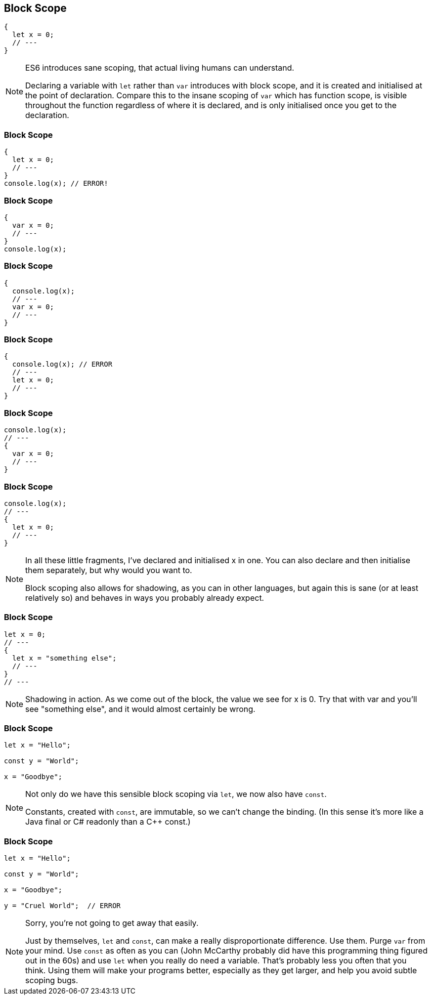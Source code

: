 == Block Scope

----
{
  let x = 0;
  // ---
}
----

[NOTE.speaker]
--
ES6 introduces sane scoping, that actual living humans can understand.

Declaring a variable with `let` rather than `var` introduces with block scope, and it is created and initialised at the point of declaration.  Compare this to the insane scoping of `var` which has function scope, is visible throughout the function regardless of where it is declared, and is only initialised once you get to the declaration.
--

[data-transition="none"]
=== Block Scope

----
{
  let x = 0;
  // ---
}
console.log(x); // ERROR!
----

[data-transition="none"]
=== Block Scope

----
{
  var x = 0;
  // ---
}
console.log(x);
----

[data-transition="none"]
=== Block Scope

----
{
  console.log(x);
  // ---
  var x = 0;
  // ---
}
----

[data-transition="none"]
=== Block Scope

----
{
  console.log(x); // ERROR
  // ---
  let x = 0;
  // ---
}
----

[data-transition="none"]
=== Block Scope

----
console.log(x);
// ---
{
  var x = 0;
  // ---
}
----

[data-transition="none"]
=== Block Scope

----
console.log(x);
// ---
{
  let x = 0;
  // ---
}
----

[NOTE.speaker]
--
In all these little fragments, I've declared and initialised x in one.  You can also declare and then initialise them separately, but why would you want to.

Block scoping also allows for shadowing, as you can in other languages, but again this is sane (or at least relatively so) and behaves in ways you probably already expect.
--

[data-transition="none"]
=== Block Scope

----
let x = 0;
// ---
{
  let x = "something else";
  // ---
}
// ---
----

[NOTE.speaker]
--
Shadowing in action.  As we come out of the block, the value we see for x is 0.  Try that with var and you'll see "something else", and it would almost certainly be wrong.
--

=== Block Scope

----
let x = "Hello";

const y = "World";

x = "Goodbye";
----

[NOTE.speaker]
--
Not only do we have this sensible block scoping via `let`, we now also have `const`.

Constants, created with `const`, are immutable, so we can't change the binding.  (In this sense it's more like a Java final or C# readonly than a C++ const.)
--

[data-transition="none"]
=== Block Scope

----
let x = "Hello";

const y = "World";

x = "Goodbye";

y = "Cruel World";  // ERROR
----

[NOTE.speaker]
--
Sorry, you're not going to get away that easily.

Just by themselves, `let` and `const`, can make a really disproportionate difference.  Use them.  Purge `var` from your mind. Use `const` as often as you can  (John McCarthy probably did have this programming thing figured out in the 60s) and use `let` when you really do need a variable.  That's probably less you often that you think.  Using them will make your programs better, especially as they get larger, and help you avoid subtle scoping bugs.
--
